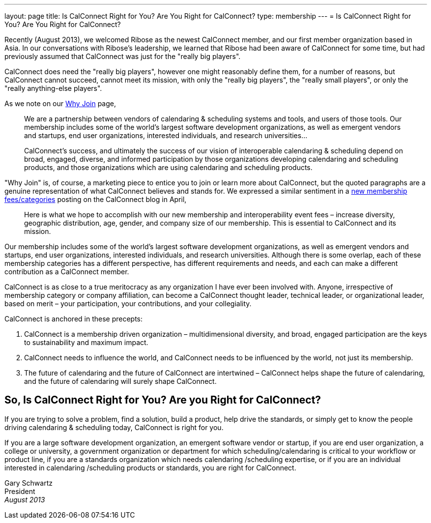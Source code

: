 ---
layout: page
title:  Is CalConnect Right for You? Are You Right for CalConnect?
type: membership
---
= Is CalConnect Right for You? Are You Right for CalConnect?

Recently (August 2013), we welcomed Ribose as the newest CalConnect
member, and our first member organization based in Asia. In our
conversations with Ribose's leadership, we learned that Ribose had been
aware of CalConnect for some time, but had previously assumed that
CalConnect was just for the "really big players".

CalConnect does need the "really big players", however one might
reasonably define them, for a number of reasons, but CalConnect cannot
succeed, cannot meet its mission, with only the "really big players",
the "really small players", or only the "really anything-else
players".

As we note on our link:/whyjoin[Why Join] page,

____
We are a partnership between vendors of calendaring & scheduling systems
and tools, and users of those tools. Our membership includes some of the
world's largest software development organizations, as well as emergent
vendors and startups, end user organizations, interested individuals,
and research universities…

CalConnect's success, and ultimately the success of our vision of
interoperable calendaring & scheduling depend on broad, engaged,
diverse, and informed participation by those organizations developing
calendaring and scheduling products, and those organizations which are
using calendaring and scheduling products.
____

"Why Join" is, of course, a marketing piece to entice you to join or
learn more about CalConnect, but the quoted paragraphs are a genuine
representation of what CalConnect believes and stands for. We expressed
a similar sentiment in a
http://calconnect.wordpress.com/2013/04/17/about-calconnects-new-membership-categories-and-fees/[new membership fees/categories] posting on the CalConnect blog in April,

____
Here is what we hope to accomplish with our new membership and
interoperability event fees – increase diversity, geographic
distribution, age, gender, and company size of our membership. This is
essential to CalConnect and its mission.
____

Our membership includes some of the world's largest software development
organizations, as well as emergent vendors and startups, end user
organizations, interested individuals, and research universities.
Although there is some overlap, each of these membership categories has
a different perspective, has different requirements and needs, and each
can make a different contribution as a CalConnect member.

CalConnect is as close to a true meritocracy as any organization I have
ever been involved with. Anyone, irrespective of membership category or
company affiliation, can become a CalConnect thought leader, technical
leader, or organizational leader, based on merit – your participation,
your contributions, and your collegiality.

CalConnect is anchored in these precepts:

. CalConnect is a membership driven organization – multidimensional
diversity, and broad, engaged participation are the keys to
sustainability and maximum impact.
. CalConnect needs to influence the world, and CalConnect needs to be
influenced by the world, not just its membership.
. The future of calendaring and the future of CalConnect are intertwined
– CalConnect helps shape the future of calendaring, and the future of
calendaring will surely shape CalConnect.

== So, Is CalConnect Right for You? Are you Right for CalConnect?

If you are trying to solve a problem, find a solution, build a product,
help drive the standards, or simply get to know the people driving
calendaring & scheduling today, CalConnect is right for you.

If you are a large software development organization, an emergent
software vendor or startup, if you are end user organization, a college
or university, a government organization or department for which
scheduling/calendaring is critical to your workflow or product line, if
you are a standards organization which needs calendaring /scheduling
expertise, or if you are an individual interested in calendaring
/scheduling products or standards, you are right for CalConnect.

Gary Schwartz +
President +
_August 2013_
